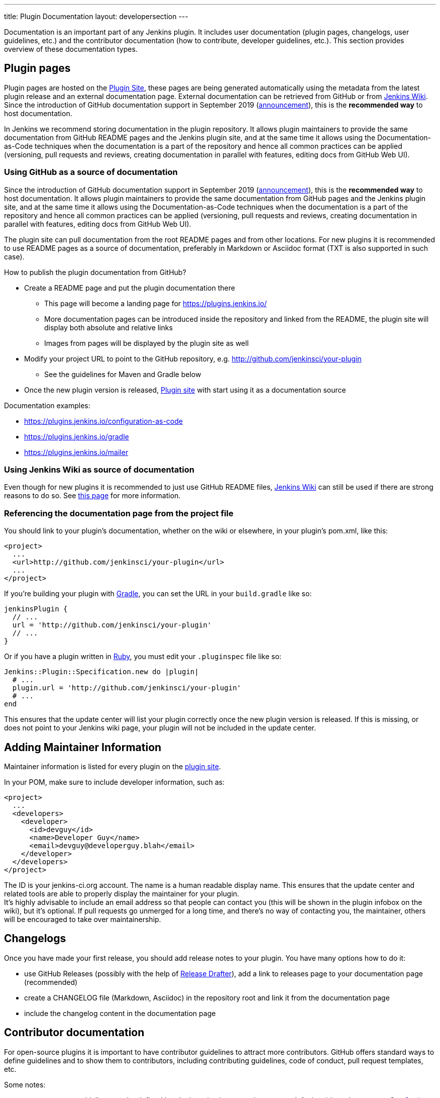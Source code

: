 ---
title: Plugin Documentation
layout: developersection
---

Documentation is an important part of any Jenkins plugin.
It includes user documentation (plugin pages, changelogs, user guidelines, etc.)
and the contributor documentation (how to contribute, developer guidelines, etc.).
This section provides overview of these documentation types.

== Plugin pages

Plugin pages are hosted on the link:https://plugins.jenkins.io/[Plugin Site],
these pages are being generated automatically using the metadata from the latest plugin release and an external documentation page.
External documentation can be retrieved from GitHub or from https://wiki.jenkins.io[Jenkins Wiki].
Since the introduction of GitHub documentation support in September 2019
(https://groups.google.com/forum/#!topic/jenkinsci-dev/VSdfVMDIW-A[announcement]),
this is the *recommended way* to host documentation.

In Jenkins we recommend storing documentation in the plugin repository.
It allows plugin maintainers to provide the same documentation from GitHub README pages and the Jenkins plugin site,
and at the same time it allows using the Documentation-as-Code techniques when the documentation is a part of the
repository and hence all common practices can be applied 
(versioning, pull requests and reviews, creating documentation in parallel with features, editing docs from GitHub Web UI).

=== Using GitHub as a source of documentation

Since the introduction of GitHub documentation support in September 2019
(https://groups.google.com/forum/#!topic/jenkinsci-dev/VSdfVMDIW-A[announcement]),
this is the *recommended way* to host documentation. It allows plugin
maintainers to provide the same documentation from GitHub pages and the
Jenkins plugin site, and at the same time it allows using the
Documentation-as-Code techniques when the documentation is a part of the
repository and hence all common practices can be applied (versioning,
pull requests and reviews, creating documentation in parallel with
features, editing docs from GitHub Web UI).

The plugin site can pull documentation from the root README pages and
from other locations. For new plugins it is recommended to use README
pages as a source of documentation, preferably in Markdown or Asciidoc
format (TXT is also supported in such case).

How to publish the plugin documentation from GitHub?

* Create a README page and put the plugin documentation there
** This page will become a landing page for https://plugins.jenkins.io/
** More documentation pages can be introduced inside the repository and
linked from the README, the plugin site will display both absolute and
relative links
** Images from pages will be displayed by the plugin site as well
* Modify your project URL to point to the GitHub repository,
e.g. http://github.com/jenkinsci/your-plugin
** See the guidelines for Maven and Gradle below
* Once the new plugin version is released, link:https://plugins.jenkins.io/[Plugin site] with start using it as a documentation source

Documentation examples:

* https://plugins.jenkins.io/configuration-as-code
* https://plugins.jenkins.io/gradle
* https://plugins.jenkins.io/mailer

=== Using Jenkins Wiki as source of documentation

Even though for new plugins it is recommended to just use GitHub README files, 
link:https://wiki.jenkins.io[Jenkins Wiki] can still be used if there are strong reasons to do so.
See link:../wiki-page[this page] for more information.

=== Referencing the documentation page from the project file

You should link to your plugin's documentation, whether on the wiki or
elsewhere, in your plugin's pom.xml, like this:

```xml
<project>
  ...
  <url>http://github.com/jenkinsci/your-plugin</url>
  ...
</project>
```

If you're building your plugin with https://github.com/jenkinsci/gradle-jpi-plugin[Gradle], 
you can set the URL in your `+build.gradle+` like so:

```groovy
jenkinsPlugin {
  // ...
  url = 'http://github.com/jenkinsci/your-plugin'
  // ...
}
```

Or if you have a plugin written in
https://wiki.jenkins.io/display/JENKINS/Jenkins+plugin+development+in+Ruby[Ruby],
you must edit your `+.pluginspec+` file like so:

```ruby
Jenkins::Plugin::Specification.new do |plugin|
  # ...
  plugin.url = 'http://github.com/jenkinsci/your-plugin'
  # ...
end
```

This ensures that the update center will list your plugin correctly once
the new plugin version is released. If this is missing, or does not
point to your Jenkins wiki page, your plugin will not be included in the
update center.

== Adding Maintainer Information

Maintainer information is listed for every plugin on the https://plugins.jenkins.io/[plugin site].

In your POM, make sure to include developer information, such as:

```xml
<project>
  ...
  <developers>
    <developer>
      <id>devguy</id>
      <name>Developer Guy</name>
      <email>devguy@developerguy.blah</email>
    </developer>
  </developers>
</project>
```


The ID is your jenkins-ci.org account. The name is a human readable
display name. This ensures that the update center and related tools are
able to properly display the maintainer for your plugin. +
It's highly advisable to include an email address so that people can
contact you (this will be shown in the plugin infobox on the wiki), but
it's optional. If pull requests go unmerged for a long time, and there's
no way of contacting you, the maintainer, others will be encouraged to
take over maintainership.

== Changelogs

Once you have made your first release, you should add release notes to your plugin. 
You have many options how to do it:

* use GitHub Releases (possibly with the help of
https://github.com/jenkinsci/.github/blob/master/.github/release-drafter.adoc[Release Drafter]), 
add a link to releases page to your documentation page
(recommended)
* create a CHANGELOG file (Markdown, Asciidoc) in the repository root and link it from the documentation page
* include the changelog content in the documentation page

== Contributor documentation

For open-source plugins it is important to have contributor guidelines to attract more contributors.
GitHub offers standard ways to define guidelines and to show them to contributors,
including contributing guidelines, code of conduct, pull request templates, etc.

Some notes:

* `CONTRIBUTING` guidelines can be defined by plugin maintainers, we do not set a default guide at the moment.
  See link:https://help.github.com/en/articles/setting-guidelines-for-repository-contributors[Setting guidelines for repository contributors] for more information
* Jenkins has a link:https://jenkins.io/project/conduct/[Code of Conduct] which applies to any contributor and to any component hosted by the project.
  It is defined for all repositories using the link:https://github.com/jenkinsci/.github[jenkinsci/.github] repository,
  plugin maintainers do not need to set it up
* Pull request templates can be created by plugin maintainers if needed.
  See link:https://help.github.com/en/articles/creating-a-pull-request-template-for-your-repository[Creating a pull request template for your repository]

== Useful links

* link:../plugin-site[Plugin Site Documentation]
* link:../wiki-page[Hosting plugin documentation on Jenkins Wiki (deprecated)]

